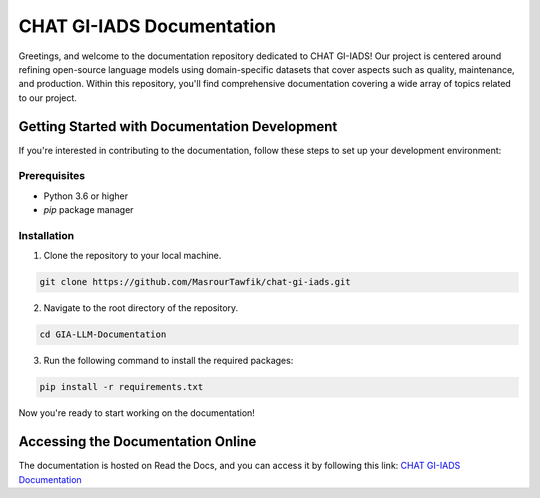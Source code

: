 CHAT GI-IADS Documentation
=======================================

Greetings, and welcome to the documentation repository dedicated to CHAT GI-IADS! Our project is centered around refining open-source language models using domain-specific datasets that cover aspects such as quality, maintenance, and production. Within this repository, you'll find comprehensive documentation covering a wide array of topics related to our project.

Getting Started with Documentation Development
----------------------------------------------
If you're interested in contributing to the documentation, follow these steps to set up your development environment:

Prerequisites
~~~~~~~~~~~~~
- Python 3.6 or higher
- `pip` package manager

Installation
~~~~~~~~~~~~
1. Clone the repository to your local machine.

.. code-block:: bash

        git clone https://github.com/MasrourTawfik/chat-gi-iads.git

2. Navigate to the root directory of the repository.

.. code-block:: bash

        cd GIA-LLM-Documentation
    
3. Run the following command to install the required packages:

.. code-block:: bash

        pip install -r requirements.txt

Now you're ready to start working on the documentation!

Accessing the Documentation Online
---------------------------------
The documentation is hosted on Read the Docs, and you can access it by following this link: `CHAT GI-IADS Documentation <https://chat-gi-iads.readthedocs.io/en/latest/>`_

